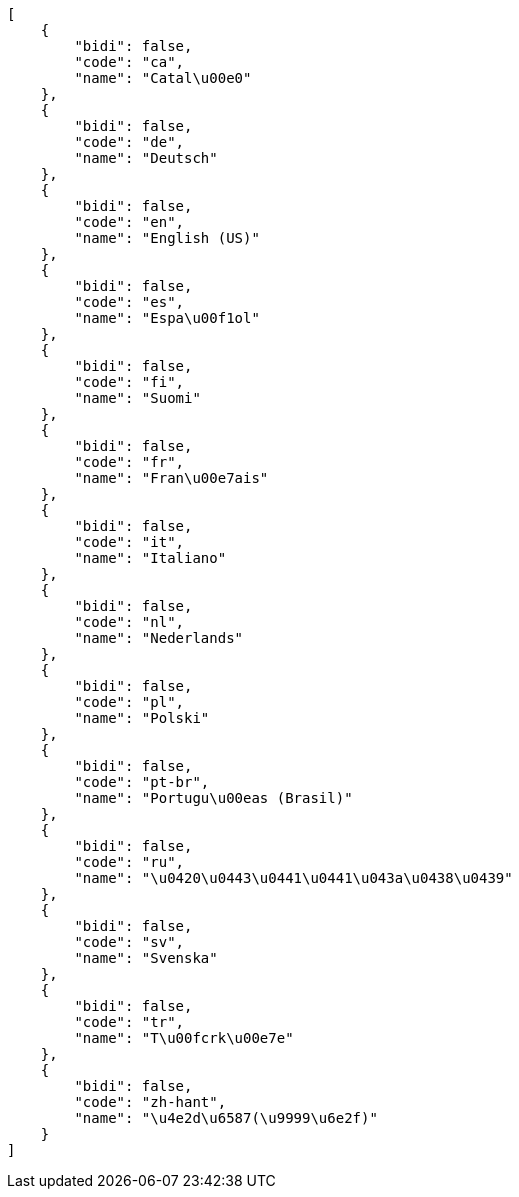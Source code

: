 [source,json]
----
[
    {
        "bidi": false,
        "code": "ca",
        "name": "Catal\u00e0"
    },
    {
        "bidi": false,
        "code": "de",
        "name": "Deutsch"
    },
    {
        "bidi": false,
        "code": "en",
        "name": "English (US)"
    },
    {
        "bidi": false,
        "code": "es",
        "name": "Espa\u00f1ol"
    },
    {
        "bidi": false,
        "code": "fi",
        "name": "Suomi"
    },
    {
        "bidi": false,
        "code": "fr",
        "name": "Fran\u00e7ais"
    },
    {
        "bidi": false,
        "code": "it",
        "name": "Italiano"
    },
    {
        "bidi": false,
        "code": "nl",
        "name": "Nederlands"
    },
    {
        "bidi": false,
        "code": "pl",
        "name": "Polski"
    },
    {
        "bidi": false,
        "code": "pt-br",
        "name": "Portugu\u00eas (Brasil)"
    },
    {
        "bidi": false,
        "code": "ru",
        "name": "\u0420\u0443\u0441\u0441\u043a\u0438\u0439"
    },
    {
        "bidi": false,
        "code": "sv",
        "name": "Svenska"
    },
    {
        "bidi": false,
        "code": "tr",
        "name": "T\u00fcrk\u00e7e"
    },
    {
        "bidi": false,
        "code": "zh-hant",
        "name": "\u4e2d\u6587(\u9999\u6e2f)"
    }
]
----

